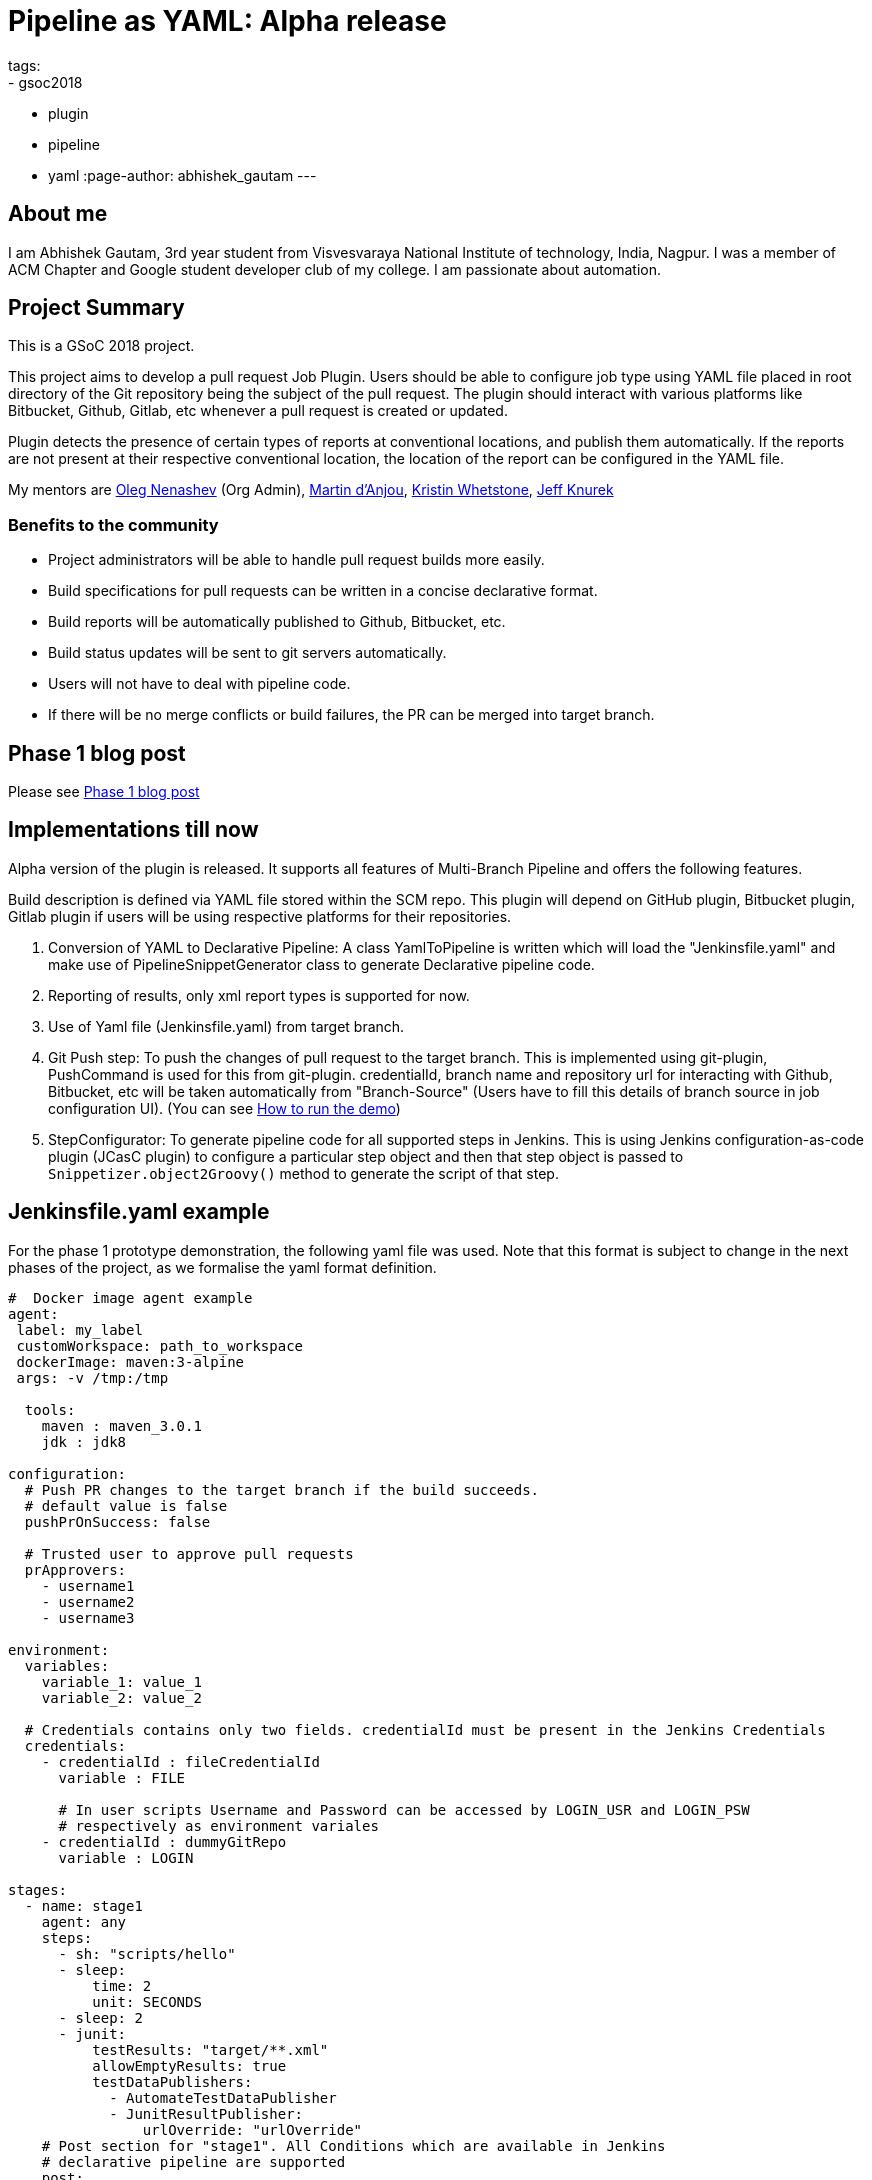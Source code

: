 = Pipeline as YAML: Alpha release
tags:
- gsoc2018
- plugin
- pipeline
- yaml
:page-author: abhishek_gautam
---

== About me

I am Abhishek Gautam, 3rd year student from Visvesvaraya National Institute of
technology, India, Nagpur. I was a member of ACM Chapter and Google student developer club of my
college. I am passionate about automation.

== Project Summary

This is a GSoC 2018 project.

This project aims to develop a pull request Job Plugin. Users should be able to
configure job type using YAML file placed in root directory of the
Git repository being the subject of the pull request. The plugin should interact with various
platforms like Bitbucket, Github, Gitlab, etc whenever a pull request is created or updated.

Plugin detects the presence of certain types of reports at conventional locations,
and publish them automatically. If the reports are not present at their respective conventional
location, the location of the report can be configured in the YAML file.

My mentors are
link:https://github.com/oleg-nenashev[Oleg Nenashev] (Org Admin),
link:https://github.com/martinda[Martin d'Anjou],
link:https://github.com/kwhetstone[Kristin Whetstone],
link:https://github.com/grandvizier[Jeff Knurek]

=== Benefits to the community

* Project administrators will be able to handle pull request builds more easily.
* Build specifications for pull requests can be written in a concise declarative format.
* Build reports will be automatically published to Github, Bitbucket, etc.
* Build status updates will be sent to git servers automatically.
* Users will not have to deal with pipeline code.
* If there will be no merge conflicts or build failures, the PR can be merged into target branch.

== Phase 1 blog post

Please see link:/blog/2018/06/15/simple-pull-request-plugin/[Phase 1 blog post]

== Implementations till now

Alpha version of the plugin is released. It supports all features of Multi-Branch Pipeline and offers the following features.

Build description is defined via YAML file stored within the SCM repo. This plugin
will depend on GitHub plugin, Bitbucket plugin, Gitlab plugin if users will be
using respective platforms for their repositories.

. Conversion of YAML to Declarative Pipeline: A class YamlToPipeline
is written which will load the "Jenkinsfile.yaml" and make use of PipelineSnippetGenerator class
to generate Declarative pipeline code.
. Reporting of results, only xml report types is supported for now.
. Use of Yaml file (Jenkinsfile.yaml) from target branch.
. Git Push step: To push the changes of pull request to the target branch. This is implemented
using git-plugin, PushCommand is used for this from git-plugin. credentialId,
branch name and repository url for interacting with Github, Bitbucket, etc
will be taken automatically from "Branch-Source" (Users have to fill this
details of branch source in job configuration UI). (You can see
link:https://github.com/Jenkinsci/simple-pull-request-job-plugin/blob/master/README.md[How to run the demo])
. StepConfigurator: To generate pipeline code for all supported steps in Jenkins. This is using
Jenkins configuration-as-code plugin (JCasC plugin) to configure a particular step object and
then that step object is passed to `Snippetizer.object2Groovy()` method to generate the script of that step.

== Jenkinsfile.yaml example

For the phase 1 prototype demonstration, the following yaml file was used.
Note that this format is subject to change in the next phases of the project,
as we formalise the yaml format definition.
[source, yaml]
----
#  Docker image agent example
agent:
 label: my_label
 customWorkspace: path_to_workspace
 dockerImage: maven:3-alpine
 args: -v /tmp:/tmp

  tools:
    maven : maven_3.0.1
    jdk : jdk8

configuration:
  # Push PR changes to the target branch if the build succeeds.
  # default value is false
  pushPrOnSuccess: false

  # Trusted user to approve pull requests
  prApprovers:
    - username1
    - username2
    - username3

environment:
  variables:
    variable_1: value_1
    variable_2: value_2

  # Credentials contains only two fields. credentialId must be present in the Jenkins Credentials
  credentials:
    - credentialId : fileCredentialId
      variable : FILE

      # In user scripts Username and Password can be accessed by LOGIN_USR and LOGIN_PSW
      # respectively as environment variales
    - credentialId : dummyGitRepo
      variable : LOGIN

stages:
  - name: stage1
    agent: any
    steps:
      - sh: "scripts/hello"
      - sleep:
          time: 2
          unit: SECONDS
      - sleep: 2
      - junit:
          testResults: "target/**.xml"
          allowEmptyResults: true
          testDataPublishers:
            - AutomateTestDataPublisher
            - JunitResultPublisher:
                urlOverride: "urlOverride"
    # Post section for "stage1". All Conditions which are available in Jenkins
    # declarative pipeline are supported
    post:
      failure:
        - sh: "scripts/hello"

# Outer post section. Just like declarative pipeline.
post:
  always:
    - sh: "scripts/hello"
----

== Coding Phase 2 plans (Completed)

* [*] Decide a proper YAML format to use for Jenkinsfile.yaml
* [*] Create Step Configurator for SPRP plugin. https://issues.jenkins.io/browse/JENKINS-51637[JENKINS-51637].
This will enable users to use Pipeline steps in Jenkinsfile.yaml.
* [*] Automatic indentation generation in the generated PipelineSnippetGenerator class.
* [*] Write tests for the plugin.

== Coding Phase 3 plans

. Test Multi-Branch Pipeline features support:
.. Support for webhooks (link:https://issues.jenkins.io/browse/JENKINS-51941[JENKINS-51941])
.. Check if trusted people have approved a pull request and start build accordingly (link:https://issues.jenkins.io/browse/JENKINS-52517[JENKINS-52517])
. Finalize documentation (link:https://issues.jenkins.io/browse/JENKINS-52518[JENKINS-52518])
. Release 1.0 (link:https://issues.jenkins.io/browse/JENKINS-52519[JENKINS-52519])
. Plugin overview blog post

== Coding Phase 3 plans after release

. Support the “when” Declarative Pipeline directive (link:https://issues.jenkins.io/browse/JENKINS-52520[JENKINS-52520])
. Nice2have: Support hierarchical report types (link:https://issues.jenkins.io/browse/JENKINS-52521[JENKINS-52521])
. Add unit tests, JenkinsRule tests, and ATH tests (link:https://issues.jenkins.io/browse/JENKINS-52495[JENKINS-52495], link:https://issues.jenkins.io/browse/JENKINS-52496[JENKINS-52496])
. Automatic Workspace Cleanup when PR is closed (link:https://issues.jenkins.io/browse/JENKINS-51897[JENKINS-51897])
. Refactor snippet generator to extensions (link:https://issues.jenkins.io/browse/JENKINS-52491[JENKINS-52491])


https://issues.jenkins.io/browse/JENKINS-52452[Phase 3 Jira Epic]

== Phase 2 evaluation presentation video


Video:
++++
<center>
  <iframe width="720" height="400" src="https://www.youtube.com/embed/tuTODhJOTBU?start=3229"
  frameborder="0" allow="autoplay; encrypted-media" allowfullscreen></iframe>
</center>
++++

== Phase 2 evaluation presentation slides

++++
<center>
    <iframe width="720" height="400" frameborder="0"
      src="https://speakerdeck.com/player/e7073ad74ee941b0b604d403462da1d3"></iframe>
</center>
++++

== How to reach me

* Email: gautamabhishek46@gmail.com
* Gitter room: https://app.gitter.im/#/room/#jenkinsci_simple-pull-request-job-plugin:gitter.im[]

== References

* link:https://github.com/jenkinsci/simple-pull-request-job-plugin[Project repository]
* link:/projects/gsoc/2018/simple-pull-request-job-plugin/[Project page]
* link:https://app.gitter.im/#/room/#jenkinsci_simple-pull-request-job-plugin:gitter.im[Gitter chat]
* link:https://issues.jenkins.io/issues/?jql=project%20%3D%20Jenkins%20AND%20component%20%3D%20simple-pull-request-job-plugin[Bug Tracker]
* link:https://github.com/gautamabhishek46/dummy[Demo Repository]
* link:https://www.youtube.com/watch?v=tuTODhJOTBU&t=3229s[Phase 2 Presentation video](July 12, 2018)
* link:https://www.slideshare.net/AbhishekGautam185/yaml-as-pipeline-gsoc-218-phase-2-evaluation[Phase 2 Presentation Slides](July 12, 2018)
